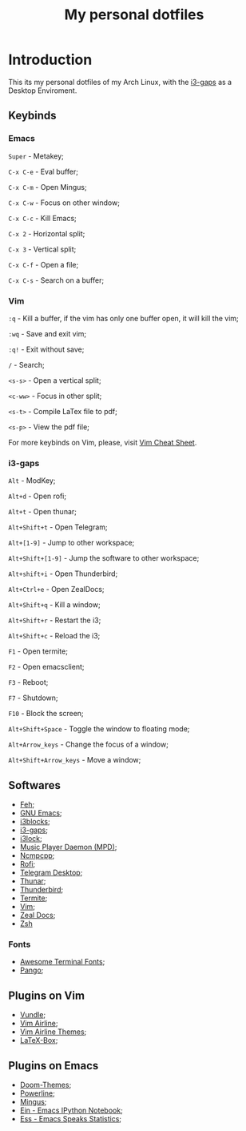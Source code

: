 #+TITLE: My personal dotfiles

* Introduction


This its my personal dotfiles of my Arch Linux, with the [[https://github.com/Airblader/i3][i3-gaps]] as a Desktop Enviroment.

** Keybinds

*** Emacs
=Super= - Metakey;

=C-x C-e= - Eval buffer;

=C-x C-m= - Open Mingus;

=C-x C-w= - Focus on other window;

=C-x C-c= - Kill Emacs;

=C-x 2= - Horizontal split;

=C-x 3= - Vertical split;

=C-x C-f= - Open a file;

=C-x C-s= - Search on a buffer;

*** Vim

=:q= - Kill a buffer, if the vim has only one buffer open, it will kill the vim;

=:wq= - Save and exit vim;

=:q!= - Exit without save;

=/= - Search;

=<s-s>= - Open a vertical split;

=<c-ww>= - Focus in other split;

=<s-t>= - Compile LaTex file to pdf;

=<s-p>= - View the pdf file;

For more keybinds on Vim, please, visit [[https://vim.rtorr.com/][Vim Cheat Sheet]].

*** i3-gaps

=Alt= - ModKey;

=Alt+d= - Open rofi;

=Alt+t= - Open thunar;

=Alt+Shift+t= - Open Telegram;

=Alt+[1-9]= - Jump to other workspace;

=Alt+Shift+[1-9]= - Jump the software to other workspace;

=Alt+shift+i= - Open Thunderbird;

=Alt+Ctrl+e= - Open ZealDocs;

=Alt+Shift+q= - Kill a window;

=Alt+Shift+r= - Restart the i3;

=Alt+Shift+c= - Reload the i3;

=F1= - Open termite;

=F2= - Open emacsclient;

=F3= - Reboot;

=F7= - Shutdown;

=F10= - Block the screen;

=Alt+Shift+Space= - Toggle the window to floating mode;

=Alt+Arrow_keys= - Change the focus of a window;

=Alt+Shift+Arrow_keys= - Move a window;


** Softwares

- [[https://www.archlinux.org/packages/extra/x86_64/feh/][Feh]];
- [[https://www.archlinux.org/packages/extra/x86_64/emacs/][GNU Emacs]];
- [[https://www.archlinux.org/packages/community/x86_64/i3blocks/][i3blocks]];
- [[https://www.archlinux.org/packages/community/x86_64/i3-gaps/][i3-gaps]];
- [[https://www.archlinux.org/packages/community/x86_64/i3lock/][i3lock]];
- [[https://www.archlinux.org/packages/extra/x86_64/mpd/][Music Player Daemon (MPD)]];
- [[https://www.archlinux.org/packages/community/x86_64/ncmpcpp/][Ncmpcpp]];
- [[https://www.archlinux.org/packages/community/x86_64/rofi/][Rofi]];
- [[https://www.archlinux.org/packages/community/x86_64/telegram-desktop/][Telegram Desktop]];
- [[https://www.archlinux.org/packages/extra/x86_64/thunar/][Thunar]];
- [[https://www.archlinux.org/packages/extra/x86_64/thunderbird/][Thunderbird]];
- [[https://www.archlinux.org/packages/community/x86_64/termite/][Termite]];
- [[https://www.archlinux.org/packages/extra/x86_64/vim/][Vim]];
- [[https://www.archlinux.org/packages/community/x86_64/zeal/][Zeal Docs]];
- [[https://www.archlinux.org/packages/extra/x86_64/zsh/][Zsh]]

*** Fonts

- [[https://www.archlinux.org/packages/community/any/awesome-terminal-fonts/][Awesome Terminal Fonts]];
- [[https://www.archlinux.org/packages/extra/x86_64/pango/][Pango]];

** Plugins on Vim

- [[https://github.com/VundleVim/Vundle.vim][Vundle]];
- [[https://github.com/vim-airline/vim-airline][Vim Airline]];
- [[https://github.com/vim-airline/vim-airline-themes][Vim Airline Themes]];
- [[https://github.com/vim-scripts/LaTeX-Box][LaTeX-Box]];

** Plugins on Emacs

- [[https://melpa.org/#/doom-themes][Doom-Themes]];
- [[https://melpa.org/#/powerline][Powerline]];
- [[https://melpa.org/#/mingus][Mingus]];
- [[https://melpa.org/#/ein][Ein - Emacs IPython Notebook]];
- [[https://melpa.org/#/ess][Ess - Emacs Speaks Statistics]];

